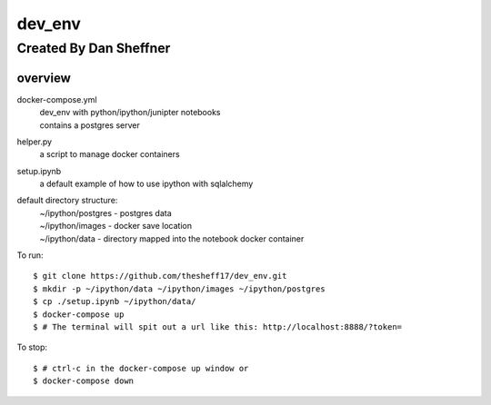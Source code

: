 dev_env
=======

Created By Dan Sheffner
-----------------------


overview
~~~~~~~~~~~~~

docker-compose.yml
    | dev_env with python/ipython/junipter notebooks
    | contains a postgres server

helper.py
    | a script to manage docker containers

setup.ipynb
    | a default example of how to use ipython with sqlalchemy

default directory structure:
    | ~/ipython/postgres - postgres data
    | ~/ipython/images   - docker save location
    | ~/ipython/data     - directory mapped into the notebook docker container

To run:
::
    $ git clone https://github.com/thesheff17/dev_env.git
    $ mkdir -p ~/ipython/data ~/ipython/images ~/ipython/postgres
    $ cp ./setup.ipynb ~/ipython/data/
    $ docker-compose up
    $ # The terminal will spit out a url like this: http://localhost:8888/?token=

To stop:
::
    $ # ctrl-c in the docker-compose up window or
    $ docker-compose down

